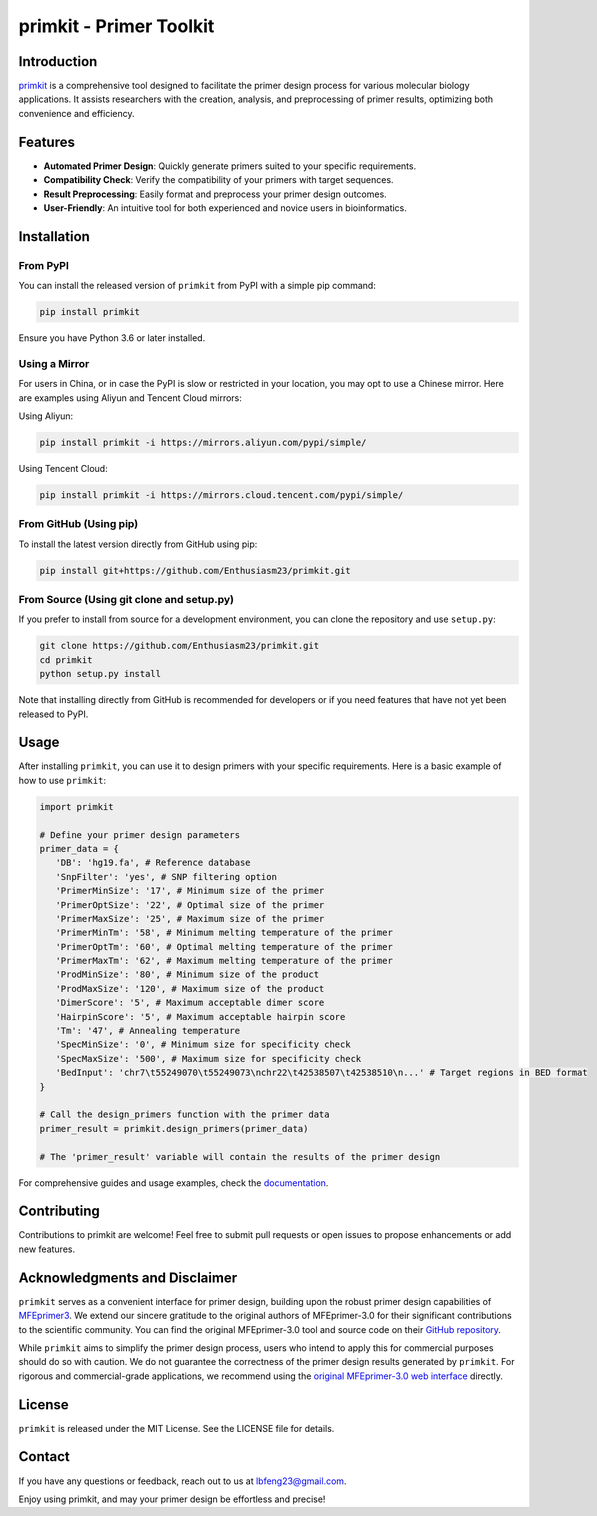 .. primkit documentation master file, created by
   sphinx-quickstart on Thu Dec 28 13:35:26 2023.
   You can adapt this file completely to your liking, but it should at least
   contain the root `toctree` directive.

primkit - Primer Toolkit
========================

.. image:: https://github.com/Enthusiasm23/primkit/blob/master/img/primkit.jpg?raw=true
   :align: center
   :alt: Primer Toolkit Cover

Introduction
------------

`primkit <https://github.com/Enthusiasm23/primkit/>`_ is a comprehensive tool designed to facilitate the primer design process for various molecular biology applications. It assists researchers with the creation, analysis, and preprocessing of primer results, optimizing both convenience and efficiency.

Features
--------

- **Automated Primer Design**: Quickly generate primers suited to your specific requirements.
- **Compatibility Check**: Verify the compatibility of your primers with target sequences.
- **Result Preprocessing**: Easily format and preprocess your primer design outcomes.
- **User-Friendly**: An intuitive tool for both experienced and novice users in bioinformatics.

Installation
------------

From PyPI
+++++++++

You can install the released version of ``primkit`` from PyPI with a simple pip command:

.. code-block:: bash

    pip install primkit

Ensure you have Python 3.6 or later installed.

Using a Mirror
++++++++++++++

For users in China, or in case the PyPI is slow or restricted in your location, you may opt to use a Chinese mirror. Here are examples using Aliyun and Tencent Cloud mirrors:

Using Aliyun:

.. code-block:: bash

    pip install primkit -i https://mirrors.aliyun.com/pypi/simple/

Using Tencent Cloud:

.. code-block:: bash

    pip install primkit -i https://mirrors.cloud.tencent.com/pypi/simple/

From GitHub (Using pip)
+++++++++++++++++++++++

To install the latest version directly from GitHub using pip:

.. code-block:: bash

    pip install git+https://github.com/Enthusiasm23/primkit.git

From Source (Using git clone and setup.py)
++++++++++++++++++++++++++++++++++++++++++

If you prefer to install from source for a development environment, you can clone the repository and use ``setup.py``:

.. code-block:: bash

    git clone https://github.com/Enthusiasm23/primkit.git
    cd primkit
    python setup.py install

Note that installing directly from GitHub is recommended for developers or if you need features that have not yet been released to PyPI.

Usage
-----

After installing ``primkit``, you can use it to design primers with your specific requirements. Here is a basic example of how to use ``primkit``:

.. code-block:: python

    import primkit

    # Define your primer design parameters
    primer_data = {
       'DB': 'hg19.fa', # Reference database
       'SnpFilter': 'yes', # SNP filtering option
       'PrimerMinSize': '17', # Minimum size of the primer
       'PrimerOptSize': '22', # Optimal size of the primer
       'PrimerMaxSize': '25', # Maximum size of the primer
       'PrimerMinTm': '58', # Minimum melting temperature of the primer
       'PrimerOptTm': '60', # Optimal melting temperature of the primer
       'PrimerMaxTm': '62', # Maximum melting temperature of the primer
       'ProdMinSize': '80', # Minimum size of the product
       'ProdMaxSize': '120', # Maximum size of the product
       'DimerScore': '5', # Maximum acceptable dimer score
       'HairpinScore': '5', # Maximum acceptable hairpin score
       'Tm': '47', # Annealing temperature
       'SpecMinSize': '0', # Minimum size for specificity check
       'SpecMaxSize': '500', # Maximum size for specificity check
       'BedInput': 'chr7\t55249070\t55249073\nchr22\t42538507\t42538510\n...' # Target regions in BED format
    }

    # Call the design_primers function with the primer data
    primer_result = primkit.design_primers(primer_data)

    # The 'primer_result' variable will contain the results of the primer design

For comprehensive guides and usage examples, check the `documentation <https://primkit.readthedocs.io/>`_.

Contributing
------------

Contributions to primkit are welcome! Feel free to submit pull requests or open issues to propose enhancements or add new features.

Acknowledgments and Disclaimer
------------------------------

``primkit`` serves as a convenient interface for primer design, building upon the robust primer design capabilities of `MFEprimer3 <https://mfeprimer3.igenetech.com/muld>`_. We extend our sincere gratitude to the original authors of MFEprimer-3.0 for their significant contributions to the scientific community. You can find the original MFEprimer-3.0 tool and source code on their `GitHub repository <https://github.com/quwubin/MFEprimer-3.0>`_.

While ``primkit`` aims to simplify the primer design process, users who intend to apply this for commercial purposes should do so with caution. We do not guarantee the correctness of the primer design results generated by ``primkit``. For rigorous and commercial-grade applications, we recommend using the `original MFEprimer-3.0 web interface <https://mfeprimer3.igenetech.com/muld>`_ directly.

License
-------

``primkit`` is released under the MIT License. See the LICENSE file for details.

Contact
-------

If you have any questions or feedback, reach out to us at lbfeng23@gmail.com.

Enjoy using primkit, and may your primer design be effortless and precise!
